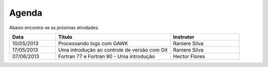 Agenda
======

Abaixo encontra-se as próximas atividades.

.. list-table::
   :widths: 20 50 30
   :header-rows: 1

   * - Data
     - Título
     - Instrutor
   * - 10/05/2013
     - Processando logs com GAWK
     - Raniere Silva
   * - 17/05/2013
     - Uma introdução ao controle de versão com Git
     - Raniere Silva
   * - 07/06/2013
     - Fortran 77 e Fortran 90 - Uma introdução
     - Hector Flores
